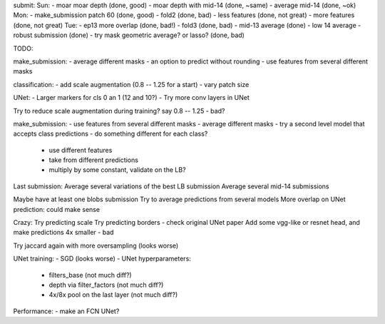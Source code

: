 submit:
Sun:
- moar moar depth (done, good)
- moar depth with mid-14 (done, ~same)
- average mid-14 (done, ~ok)
Mon:
- make_submission patch 60 (done, good)
- fold2 (done, bad)
- less features (done, not great)
- more features (done, not great)
Tue:
- ep13 more overlap (done, bad!)
- fold3 (done, bad)
- mid-13 average (done)
- low 14 average - robust submission (done)
- try mask geometric average? or lasso? (done, bad)

TODO:

make_submission:
- average different masks
- an option to predict without rounding
- use features from several different masks

classification:
- add scale augmentation (0.8 -- 1.25 for a start)
- vary patch size

UNet:
- Larger markers for cls 0 an 1 (12 and 10?)
- Try more conv layers in UNet

Try to reduce scale augmentation during training? say 0.8 -- 1.25 - bad?

make_submission:
- use features from several different masks
- average different masks
- try a second level model that accepts class predictions
- do something different for each class?
  - use different features
  - take from different predictions
  - multiply by some constant, validate on the LB?

Last submission:
Average several variations of the best LB submission
Average several mid-14 submissions

Maybe have at least one blobs submission
Try to average predictions from several models
More overlap on UNet prediction: could make sense

Crazy:
Try predicting scale
Try predicting borders - check original UNet paper
Add some vgg-like or resnet head, and make predictions 4x smaller - bad

Try jaccard again with more oversampling (looks worse)

UNet training:
- SGD (looks worse)
- UNet hyperparameters:
    - filters_base (not much diff?)
    - depth via filter_factors (not much diff?)
    - 4x/8x pool on the last layer (not much diff?)

Performance:
- make an FCN UNet?
